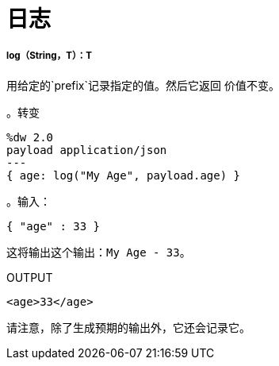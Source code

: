 = 日志

// * <<log1>>


[[log1]]
=====  log（String，T）：T

用给定的`prefix`记录指定的值。然后它返回
价值不变。

。转变
[source,DataWeave,linenums]
----
%dw 2.0
payload application/json
---
{ age: log("My Age", payload.age) }
----

。输入：
[source,JSON,linenums]
----
{ "age" : 33 }
----
这将输出这个输出：`My Age - 33`。

.OUTPUT
[source,XML,linenums]
----
<age>33</age>
----

请注意，除了生成预期的输出外，它还会记录它。

